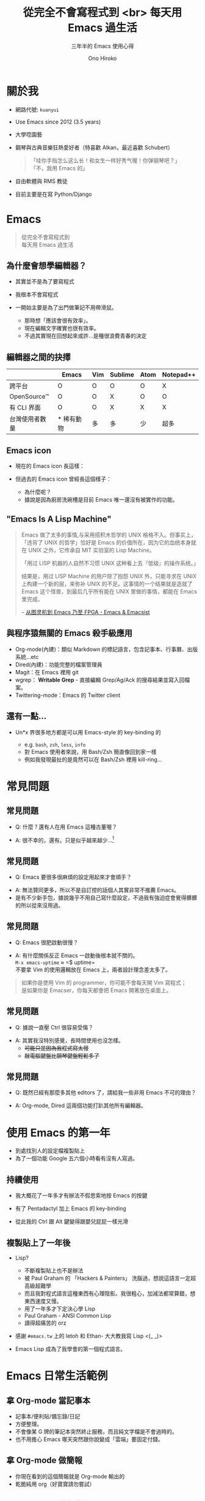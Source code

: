 # License: WTFPL 2.0 
* Slide Options                           :noexport:
# ======= Appear in cover-slide ====================
#+TITLE: 從完全不會寫程式到 <br> 每天用 Emacs 過生活
#+AUTHOR: Ono Hiroko
#+SUBTITLE: 三年半的 Emacs 使用心得
#+COMPANY: 

# ======= Appear in thank-you-slide ================
#+WWW: http://kuanyui.github.io/
#+GITHUB: http://github.com/kuanyui/
#+TWITTER: azazabc123

# ======= Appear under each slide ==================
#+USE_MATHJAX: false
#+FAVICON: images/emacs-icon.png
#+ICON: images/emacs-icon.png
#+HASHTAG: Emacs 打滴 3rd

# ======= Org settings =========================
#+EXCLUDE_TAGS: noexport
#+OPTIONS: toc:nil num:nil tex:t

* 關於我
#+ATTR_HTML: :class float-right z-index-999 :width 256px
[[file:pic/kuanyui.jpeg]]
#+ATTR_HTML: :class build
- 網路代號: =kuanyui=
- Use Emacs since 2012 (3.5 years)
- 大學唸園藝
- 鋼琴與古典音樂狂熱愛好者（特喜歡 Alkan，最近喜歡 Schubert）
  #+BEGIN_QUOTE
  「哇你手指怎么这么长！和女生一样好秀气喔！你弹钢琴吧？」 \\
  「不，我用 Emacs 的」
  #+END_QUOTE
- 自由軟體與 RMS 教徒
- 目前主要是在寫 Python/Django
* Emacs
:PROPERTIES:
:TITLE: hide
:SLIDE: segue dark quote
:ASIDE: right bottom
:ARTICLE: flexbox vleft auto-fadein
:END:
#+BEGIN_QUOTE
從完全不會寫程式到\\
每天用 Emacs 過生活
#+END_QUOTE
** 為什麼會想學編輯器？
   :PROPERTIES:
   :ARTICLE:  larger
   :END:
#+ATTR_HTML: :class build
- 其實並不是為了要寫程式
- 我根本不會寫程式
- 一開始主要是為了出門做筆記不用帶滑鼠。
  #+ATTR_HTML: :class build
  + 那時想「應該會很有效率」。
  + 現在編輯文字確實也很有效率。
  + 不過其實現在回想起來或許...是種很浪費青春的決定
  
** 編輯器之間的抉擇
  |                  | Emacs      | Vim | Sublime | Atom | Notepad++ |
  |------------------+------------+-----+---------+------+-----------|
  | 跨平台           | O          | O   | O       | O    | X         |
  | OpenSource\trade | O          | O   | X       | O    | O         |
  | 有 CLI 界面      | O          | O   | X       | X    | X         |
  | 台灣使用者數量   | * 稀有動物 | 多  | 多      | 少   | 超多      |

** Emacs icon
#+ATTR_HTML: :class build
- 現在的 Emacs icon 長這樣：
  #+BEGIN_CENTER
  [[file:pic/favicon.png]]
  #+END_CENTER
- 但過去的 Emacs icon 曾經長這個樣子：
  #+BEGIN_CENTER
  [[file:pic/KitchenSinkBW.png]] [[file:pic/KitchenSinkWhite.png]]
  #+END_CENTER
  #+ATTR_HTML: :class build
  + 為什麼呢？
  + 據說是因為廚房洗碗槽是目前 Emacs 唯一還沒有被實作的功能。
    
** "Emacs Is A Lisp Machine"
#+BEGIN_QUOTE
Emacs 做了太多的事情,与采用搭积木哲学的 UNIX 格格不入。但事实上，「违背了 UNIX 的哲学」恰好是 Emacs 的价值所在，因为它的血统本身就在 UNIX 之外，它传承自 MIT 实验室的 Lisp Machine。

「用过 LISP 机器的人自然不习惯 UNIX 这种看上去『低级』的操作系统。」

结果是，用过 LISP Machine 的用户除了抱怨 UNIX 外，只能寻求在 UNIX 上构建一个新的层，来弥补 UNIX 的不足。这事情的一个结果就是造就了 Emacs 这个怪兽，到最后几乎所有能在 UNIX 里做的事情，都能在 Emacs 里完成。

-- [[http://emacsist.com/10221][从图灵机到 Emacs 乃至 FPGA - Emacs & Emacsist]]
#+END_QUOTE

** 與程序猿無關的 Emacs 殺手級應用
#+ATTR_HTML: :class build
- Org-mode(內建)：類似 Markdown 的標記語言，包含記事本、行事曆、出版系統...etc
- Dired(內建)：功能完整的檔案管理員
- Magit：在 Emacs 裡用 git
- wgrep： *Writable Grep* - 直接編輯 Grep/Ag/Ack 的搜尋結果並寫入回檔案。
- Twittering-mode：Emacs 的 Twitter client

** 還有一點...
- Un*x 界很多地方都是可以用 Emacs-style 的 key-binding 的
  #+ATTR_HTML: :class build
  - e.g. =bash=, =zsh=, =less=, =info=
  - 對 Emacs 使用者來說，用 Bash/Zsh 簡直像回到家一樣
  - 例如我發現最扯的是竟然可以在 Bash/Zsh 裡用 kill-ring...
* 常見問題
  :PROPERTIES:
  :SLIDE:    segue dark quote
  :ASIDE:    right bottom
  :ARTICLE:  flexbox vleft auto-fadein
  :END:

** 常見問題
- Q: 什麼？還有人在用 Emacs 這種古董喔？
#+ATTR_HTML: :class build
- A: 很不幸的，還有。只是似乎越來越少...[fn:1]

  [[file:pic/trend1.png]]
  [[file:pic/trend.png]]

** 常見問題
- Q: Emacs 要很多很麻煩的設定用起來才會順手？
#+ATTR_HTML: :class build
- A: 無法贊同更多，所以不是自訂控的話個人其實非常不推薦 Emacs。
- 是有不少新手包，據說幾乎不用自己寫什麼設定，不過我有強迫症會覺得髒髒的所以從來沒用過。

** 常見問題
- Q: Emacs 很肥啟動很慢？
#+ATTR_HTML: :class build
- A: 有什麼關係反正 Emacs 一啟動後根本就不關的。\\
  =M-x emacs-uptime=  \approx =$ uptime=\\
  不要拿 Vim 的使用邏輯放在 Emacs 上，兩者設計理念差太多了。
#+ATTR_HTML: :class note
#+BEGIN_QUOTE
如果你是使用 Vim 的 programmer，你可能不會每天開 Vim 寫程式；\\
是如果你是 Emacser，你每天都會把 Emacs 開著放在桌面上。
#+END_QUOTE

** 常見問題
- Q: 據說一直壓 Ctrl 很容易受傷？
#+ATTR_HTML: :class build
- A: 其實我沒特別感覺，長時間使用也沒怎樣。
  - +可能只是因為我程式寫太慢+
  - +敲電腦鍵盤比鋼琴鍵盤輕鬆多了+
** 常見問題
- Q: 既然已經有那麼多其他 editors 了，請給我一些非用 Emacs 不可的理由？
#+ATTR_HTML: :class build
- A: Org-mode, Dired 這兩個功能打趴其他所有編輯器。
* 使用 Emacs 的第一年
  :PROPERTIES:
  :SLIDE:    segue dark quote
  :ASIDE:    right bottom
  :ARTICLE:  flexbox vleft auto-fadein
  :END:
#+ATTR_HTML: :class build
+ 到處找別人的設定檔複製貼上
+ 為了一個功能 Google 五六個小時看有沒有人寫過。

** 持續使用
#+ATTR_HTML: :class build
- 我大概花了一年多才有辦法不假思索地按 Emacs 的按鍵
- 有了 Pentadactyl 加上 Emacs 的 key-binding
- 從此我的 Ctrl 跟 Alt 鍵變得跟嬰兒屁屁一樣光滑
  #+BEGIN_CENTER
  #+ATTR_HTML: :width 500px
  [[file:pic/kb.jpg]]
  #+END_CENTER

** 複製貼上了一年後
#+ATTR_HTML: :class build
- Lisp?
  #+ATTR_HTML: :class build fade
  + 不斷複製貼上也不是辦法
  + 被 Paul Graham 的 「Hackers & Painters」 洗腦過，想說這語言一定超高級超難學
  + 而且我對程式語言這種東西有心理陰影。我很粗心，加減法都常算錯，想東西速度又慢。
  + 用了一年多才下定決心學 Lisp
  + Paul Graham - ANSI Common Lisp
  + 讀得超痛苦的 orz
- 感謝 =#emacs.tw= 上的 letoh 和 Ethan- 大大教我寫 Lisp <(_ _)>
- Emacs Lisp 成為了我學會的第一個程式語言。
* Emacs 日常生活範例
  :PROPERTIES:
  :SLIDE:    segue dark quote
  :ASIDE:    right bottom
  :ARTICLE:  flexbox vleft auto-fadein
  :END:

** 拿 Org-mode 當記事本
#+ATTR_HTML: :class build
- 記事本/便利貼/備忘錄/日記
- 方便整理。
- 不會像某 G 牌的筆記本突然終止服務，而且純文字檔是不會過時的。
- 也不用擔心 Emacs 哪天突然跟你說變成「雲端」要固定付錢。

** 拿 Org-mode 做簡報
#+ATTR_HTML: :class build
- 你現在看到的這個簡報就是 Org-mode 輸出的
- 乾脆純用 org（好寶寶請勿嘗試）

** 拿 Org-mode 做報告
- [[file:~/org/homeworks/plant_nutrient/%E6%A4%8D%E7%89%A9%E7%87%9F%E9%A4%8A%E5%AD%B8%E5%AF%A6%E7%BF%92.pdf][Emacs 透過成 XeLaTeX 輸出 PDF 書面報告]]
- Org 可以內嵌像是 =Gnuplot= 的 code，在 export 時自動插入 =gnuplot= 指令的輸出結果。
- 有興趣看怎麼做的請 Google 搜尋 =Org-mode XeLaTeX=

** 拿 Dired 批次命名
#+ATTR_HTML: :class build
- Dired 意指 Directory Editor
- 重新命名
  #+ATTR_HTML: :class build
  - 如果我們要把 a.jpg 跟 b.jpg 檔名互換，該怎麼做？
  - 如果要把一整排的 =1 2 3 4 5 ... 14 15= 檔名換成 =01 02 03 04 05 ... 14 15=
** 拿 Dired 開一堆檔案
- 開影片
  - 只是看個動畫開 Dolphin 太肥，所以我之前都是用 zsh 開：
  #+BEGIN_SRC sh
  $ cd ~/Video/ACG/Hourou_Musuko
  $ for i in *.rmvb; do mplayer $i;done
  #+END_SRC
  - 現在直接用 Dired
* 什麼時候不該用 Emacs？
#+ATTR_HTML: :class build
- 看圖
- PDF Reader（我發現有些 Emacser 喜歡吹噓這點...）
  #+ATTR_HTML: :class build
  - *請千萬別嘗試*
- RSS Reader
  #+ATTR_HTML: :class build
  - 顯示圖片杯具
- 網頁瀏覽器（例如內建的 =eww= ）
  - *別傻了*
- 大型的（超過一張 A4）試算表：別想了，乖乖開 OOo/M$ Office 吧
- 自訂排版的簡報
- 當你覺得不值得花那麼多時間學習時
* 自訂的漫漫長路
  :PROPERTIES:
  :SLIDE:    segue dark quote
  :ASIDE:    right bottom
  :ARTICLE:  flexbox vleft auto-fadein
  :END:

** =moe-theme.el=  
Just another Emacs' color theme.
#+BEGIN_CENTER
#+ATTR_HTML: :width 700px
[[file:pic/moe-theme.png]]
#+END_CENTER

** =moedict.el= 
萌典的 Emacs 版客戶端。
#+BEGIN_CENTER
#+ATTR_HTML: :width 700px
[[file:pic/moedict.png]]
#+END_CENTER

** =writing-utils.el= 
- 一些寫文章、編輯時常用的小工具(=hexo=, flickr...etc)。
  + =writing-utils.el= ：一些有的沒的編輯小工具集合
  + =flickr.el= ：抓 Flickr 照片的 raw link
  + =hexo.el= ：讓 Hexo 使用更方便的一些小工具

** =fm-bookmarks.el= 
快速用 Dired 開啟檔案管理員(Nautilus, Dolphin, PCManFM)中的書籤。
#+BEGIN_CENTER
#+ATTR_HTML: :width 500px
[[file:pic/fm-bookmarks.png]]
#+END_CENTER

** =ta.el= 
搞定「他她它牠祂」這種煩死人的同音字
#+BEGIN_CENTER
[[file:pic/ta.gif]]
#+END_CENTER

** =fsc.el= 
Fuck the Speeching Censorship!
#+ATTR_HTML: :class float-right z-index-999
#+ATTR_HTML: :width 700px 
[[file:pic/fsc.jpeg]]

#+BEGIN_EXAMPLE
、 ｅ 國 以 倒 句 直 可
台 ｘ 情 隨 轉 話 書 以
獨 ： 的 機 等 順 ， 把
︶ 　 敏 插 等 序 或 字
。 法 感 入 ， 打 者 串
　 輪 詞 符 也 亂 把 轉
　 功 ︵ 合 可 、 一 成
#+END_EXAMPLE

** =ox-ioslide.el=
   就是你現在看到的這個投影片的 generator。
* 結論
#+ATTR_HTML: :class build
- 以上這些玩意沒有一個跟 programming 相關 ˊ・ω・ˋ
- Emacs 不一定是程式設計師的專用工具
- 花那麼多時間值得嗎？
  + 當你越常用 Emacs，你自訂的每個功能都越有它的價值
  + Emacs 確實不是什麼適合所有人用的東西，口味對很重要。
  + 我只是剛好對折騰這種事情還蠻有興趣的，所以活過來了。
* 如果你想要編輯器
  :PROPERTIES:
  :TITLE: hide
  :SLIDE:    segue dark quote
  :ASIDE:    right bottom
  :ARTICLE:  flexbox vleft auto-fadein
  :END:

#+BEGIN_QUOTE
如果你想要一個編輯器，用 Vim；\\
想要一個自己的編輯器，用 Emacs。
#+END_QUOTE
* Thank You slide

:PROPERTIES:
:TITLE: hide
:SLIDE: thank-you-slide segue
:ASIDE: right
:ARTICLE: flexbox vleft auto-fadein
:END:

* Footnotes

[fn:1] Gedit 功能太慘所以沒放進來。




